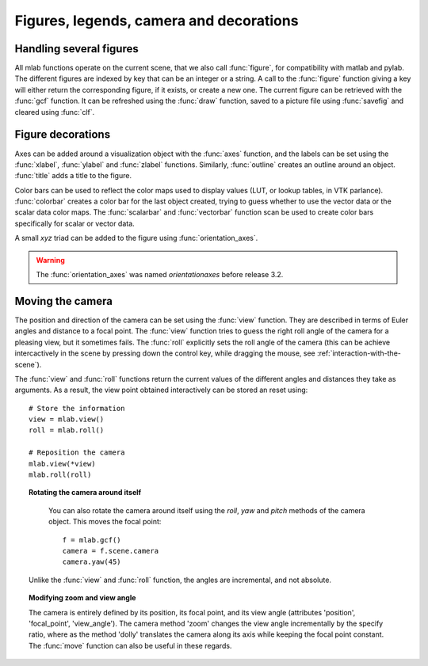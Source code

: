 
Figures, legends, camera and decorations
-----------------------------------------

Handling several figures
~~~~~~~~~~~~~~~~~~~~~~~~~

All mlab functions operate on the current scene, that we also call
:func:`figure`, for compatibility with matlab and pylab. The different
figures are indexed by key that can be an integer or a string. A call to
the :func:`figure` function giving a key will either return the corresponding
figure, if it exists, or create a new one. The current figure can be
retrieved with the :func:`gcf` function. It can be refreshed using the
:func:`draw` function, saved to a picture file using :func:`savefig` and 
cleared using :func:`clf`.


Figure decorations
~~~~~~~~~~~~~~~~~~~~

Axes can be added around a visualization object with the :func:`axes`
function, and the labels can be set using the :func:`xlabel`, :func:`ylabel`
and :func:`zlabel` functions. Similarly, :func:`outline` creates an 
outline around an object. :func:`title` adds a title to the figure.

Color bars can be used to reflect the color maps used to display values
(LUT, or lookup tables, in VTK parlance). :func:`colorbar` creates a color 
bar for the last object created, trying to guess whether to use the vector
data or the scalar data color maps. The :func:`scalarbar` and 
:func:`vectorbar` function scan be used to create color bars specifically 
for scalar or vector data. 

A small *xyz* triad can be added to the figure using 
:func:`orientation_axes`. 

.. warning:: The :func:`orientation_axes` was named `orientationaxes`
   before release 3.2.

Moving the camera
~~~~~~~~~~~~~~~~~~~~

The position and direction of the camera can be set using the :func:`view`
function. They are described in terms of Euler angles and distance to a
focal point. The :func:`view` function tries to guess the right roll angle 
of the camera for a pleasing view, but it sometimes fails. The :func:`roll`
explicitly sets the roll angle of the camera (this can be achieve
intercactively in the scene by pressing down the control key, while
dragging the mouse, see :ref:`interaction-with-the-scene`).

The :func:`view` and :func:`roll` functions return the current values of
the different angles and distances they take as arguments. As a result, the
view point obtained interactively can be stored an reset using::

    # Store the information
    view = mlab.view()
    roll = mlab.roll()

    # Reposition the camera
    mlab.view(*view)
    mlab.roll(roll)

.. topic:: Rotating the camera around itself

    You can also rotate the camera around itself using the `roll`, `yaw`
    and `pitch` methods of the camera object. This moves the focal point::

        f = mlab.gcf()
        camera = f.scene.camera
        camera.yaw(45)

   Unlike the :func:`view` and :func:`roll` function, the angles
   are incremental, and not absolute.

.. topic:: Modifying zoom and view angle

   The camera is entirely defined by its position, its focal point, and
   its view angle (attributes 'position', 'focal_point', 'view_angle').
   The camera method 'zoom' changes the view angle incrementally by the 
   specify ratio, where as the method 'dolly' translates the camera along
   its axis while keeping the focal point constant. The :func:`move`
   function can also be useful in these regards.

..
   Local Variables:
   mode: rst
   indent-tabs-mode: nil
   sentence-end-double-space: t
   fill-column: 70
   End:

